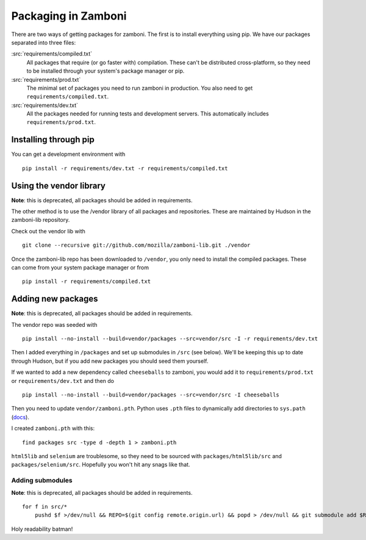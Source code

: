 .. _packages:

====================
Packaging in Zamboni
====================

There are two ways of getting packages for zamboni.  The first is to install
everything using pip.  We have our packages separated into three files:

:src:`requirements/compiled.txt`
    All packages that require (or go faster with) compilation.  These can't be
    distributed cross-platform, so they need to be installed through your
    system's package manager or pip.

:src:`requirements/prod.txt`
    The minimal set of packages you need to run zamboni in production.  You
    also need to get ``requirements/compiled.txt``.

:src:`requirements/dev.txt`
    All the packages needed for running tests and development servers.  This
    automatically includes ``requirements/prod.txt``.


Installing through pip
----------------------

You can get a development environment with ::

    pip install -r requirements/dev.txt -r requirements/compiled.txt


Using the vendor library
------------------------

**Note**: this is deprecated, all packages should be added in requirements.

The other method is to use the /vendor library of all packages and
repositories.  These are maintained by Hudson in the zamboni-lib repository.

Check out the vendor lib with ::

    git clone --recursive git://github.com/mozilla/zamboni-lib.git ./vendor

Once the zamboni-lib repo has been downloaded to ``/vendor``, you only need to
install the compiled packages.  These can come from your system package manager
or from ::

    pip install -r requirements/compiled.txt


Adding new packages
-------------------

**Note**: this is deprecated, all packages should be added in requirements.

The vendor repo was seeded with ::

    pip install --no-install --build=vendor/packages --src=vendor/src -I -r requirements/dev.txt

Then I added everything in ``/packages`` and set up submodules in ``/src`` (see
below).  We'll be keeping this up to date through Hudson, but if you add new
packages you should seed them yourself.

If we wanted to add a new dependency called ``cheeseballs`` to zamboni, you
would add it to ``requirements/prod.txt`` or ``requirements/dev.txt`` and then
do ::

    pip install --no-install --build=vendor/packages --src=vendor/src -I cheeseballs

Then you need to update ``vendor/zamboni.pth``.  Python uses ``.pth`` files to
dynamically add directories to ``sys.path``
(`docs <http://docs.python.org/library/site.html>`_).

I created ``zamboni.pth`` with this::

    find packages src -type d -depth 1 > zamboni.pth

``html5lib`` and ``selenium`` are troublesome, so they need to be sourced with
``packages/html5lib/src`` and ``packages/selenium/src``.  Hopefully you won't
hit any snags like that.


Adding submodules
~~~~~~~~~~~~~~~~~

**Note**: this is deprecated, all packages should be added in requirements.

::

    for f in src/*
        pushd $f >/dev/null && REPO=$(git config remote.origin.url) && popd > /dev/null && git submodule add $REPO $f

Holy readability batman!
